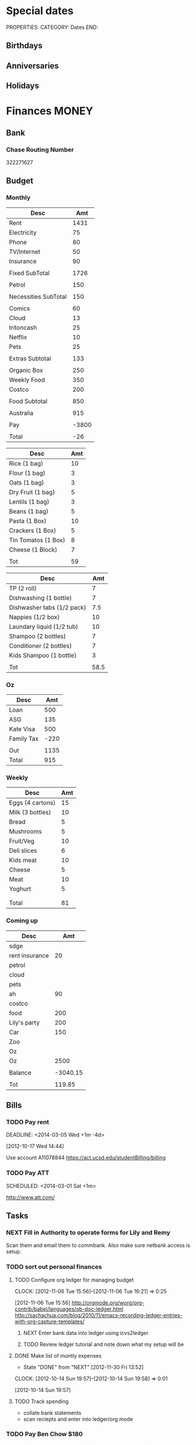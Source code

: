 #+LAST_MOBILE_CHANGE: 2013-01-01 13:58:35

#+FILETAGS: PERSONAL

* Special dates
  :PROPERTIES:
  :ID:       6b48ccd9-b5c8-42ab-be31-d1482f3ed95e
  :END:
PROPERTIES:
CATEGORY: Dates
END:

** Birthdays
** Anniversaries
** Holidays
   
* Finances							      :MONEY:
  :PROPERTIES:
  :ID:       662a40c5-41ef-417a-981c-a2112dbb3a0e
  :CATEGORY: Finances
  :END:

** Bank
*** Chase Routing Number
322271627
** Budget

*** Monthly
#+TBLNAME: MTHBUDGET
| Desc                 |   Amt |
|----------------------+-------|
| Rent                 |  1431 |
| Electricity          |    75 |
| Phone                |    80 |
| TV/Internet          |    50 |
| Insurance            |    90 |
|                      |       |
| Fixed SubTotal       |  1726 |
|                      |       |
| Petrol               |   150 |
|                      |       |
| Necessities SubTotal |   150 |
|                      |       |
| Comics               |    60 |
| Cloud                |    13 |
| tritoncash           |    25 |
| Netflix              |    10 |
| Pets                 |    25 |
|                      |       |
| Extras Subtotal      |   133 |
|                      |       |
| Organic Box          |   250 |
| Weekly Food          |   350 |
| Costco               |   200 |
|                      |       |
| Food Subtotal        |   850 |
|                      |       |
| Australia            |   915 |
|                      |       |
| Pay                  | -3800 |
|                      |       |
| Total                |   -26 |
   #+TBLFM: @8$2=vsum(@2$2..@7$2)::@12$2=vsum(@10$2..@11$2)::@20$2=vsum(@14..@19)::@26$2=vsum(@22..@25)::@28$2=remote(Australia,@8$2)::@32$2=@8$2 + @12$2 + @20$2+@26$2+@28$2+@30$2


#+TBLNAME: MonthlyFood 
| Desc                | Amt |
|---------------------+-----|
| Rice (1 bag)        |  10 |
| Flour (1 bag)       |   3 |
| Oats (1 bag)        |   3 |
| Dry Fruit (1 bag)   |   5 |
| Lentils (1 bag)     |   3 |
| Beans (1 bag)       |   5 |
| Pasta (1 Box)       |  10 |
| Crackers (1 Box)    |   5 |
| Tin Tomatos (1 Box) |   8 |
| Cheese (1 Block)    |   7 |
|                     |     |
| Tot                 |  59 |
   #+TBLFM: @13$2=vsum(@2$2..@12$2)

#+TBLNAME: Supplies
| Desc                       |  Amt |
|----------------------------+------|
| TP (2 roll)                |    7 |
| Dishwashing (1 bottle)     |    7 |
| Dishwasher tabs (1/2 pack) |  7.5 |
| Nappies (1/2 box)          |   10 |
| Laundary liquid (1/2 tub)  |   10 |
| Shampoo (2 bottles)        |    7 |
| Conditioner (2 bottles)    |    7 |
| Kids Shampoo (1 bottle)    |    3 |
|                            |      |
| Tot                        | 58.5 |
   #+TBLFM: @11$2=vsum(@2$2..@10$2)

*** Oz
#+TBLNAME: Australia
| Desc       |  Amt |
|------------+------|
| Loan       |  500 |
| ASG        |  135 |
| Kate Visa  |  500 |
| Family Tax | -220 |
|            |      |
| Out        | 1135 |
| Total      |  915 |
   #+TBLFM: @7$2=vsum(@2$2..@4$2)::@8$2=vsum(@2$2..@6$2)

*** Weekly
#+TBLNAME: WeeklyFood
| Desc             | Amt |
|------------------+-----|
| Eggs (4 cartons) |  15 |
| Milk (3 bottles) |  10 |
| Bread            |   5 |
| Mushrooms        |   5 |
| Fruit/Veg        |  10 |
| Deli slices      |   6 |
| Kids meat        |  10 |
| Cheese           |   5 |
| Meat             |  10 |
| Yoghurt          |   5 |
|                  |     |
|                  |     |
| Total            |  81 |
   #+TBLFM: @14$2=vsum(@2$2..@13$2)

*** Coming up
#+TBLNAME: Coming up
| Desc           |      Amt |
|----------------+----------|
| sdge           |          |
| rent insurance |       20 |
| petrol         |          |
| cloud          |          |
| pets           |          |
| ah             |       90 |
| costco         |          |
| food           |      200 |
| Lily's party   |      200 |
| Car            |      150 |
| Zoo            |          |
| Oz             |          |
| Oz             |     2500 |
|                |          |
| Balance        | -3040.15 |
|                |          |
| Tot            |   119.85 |
   #+TBLFM: @18$2=vsum(@2$2..@17$2)
   
** Bills 
*** TODO Pay rent
    DEADLINE: <2014-03-05 Wed +1m -4d> 
   :LOGBOOK:
   - State "DONE"       from "TODO"       [2014-02-01 Sat 12:11]
    - State "DONE"       from "TODO"       [2014-01-01 Wed 13:38]
    - State "DONE"       from "TODO"       [2013-12-02 Mon 12:27]
    - State "DONE"       from "TODO"       [2013-11-01 Fri 12:35]
    - State "DONE"       from "TODO"       [2013-10-01 Tue 20:16]
    - State "DONE"       from "TODO"       [2013-09-01 Sun 10:46]
    CLOCK: [2013-02-01 Fri 14:42]--[2013-02-01 Fri 14:57] =>  0:15
    - State "DONE"       from "TODO"       [2013-08-01 Thu 11:12]
    - State "DONE"       from "TODO"       [2013-07-02 Tue 09:35]
    - State "DONE"       from "TODO"       [2013-06-05 Wed 16:30]
    - State "DONE"       from "TODO"       [2013-05-02 Thu 11:54]
    - State "DONE"       from "TODO"       [2013-04-02 Tue 21:33]
    - State "DONE"       from "TODO"       [2013-03-02 Sat 21:11]
    - State "DONE"       from "NEXT"       [2013-02-01 Fri 14:57]
    - State "DONE"       from "TODO"       [2013-01-01 Tue 16:58]
    - State "DONE"       from "TODO"       [2012-12-01 Sat 09:29]
    - State "DONE"       from "TODO"       [2012-11-02 Fri 16:08]
   :END:
 
   :PROPERTIES:
   :ID:       ea07bf7b-9f89-49bf-90db-3e167baff163
   :LAST_REPEAT: [2014-02-01 Sat 12:11]
   :END:
   [2012-10-17 Wed 14:44]

Use account A11078844
[[https://act.ucsd.edu/studentBilling/billing]]

*** TODO Pay ATT
    SCHEDULED: <2014-03-01 Sat +1m> 
    :LOGBOOK:
    - State "DONE"       from "TODO"       [2014-02-01 Sat 12:11]
    - State "DONE"       from "TODO"       [2014-01-01 Wed 13:51]
    - State "DONE"       from "TODO"       [2013-12-02 Mon 12:27]
    - State "DONE"       from "TODO"       [2013-11-01 Fri 12:39]
    - State "DONE"       from "TODO"       [2013-10-01 Tue 20:20]
    - State "DONE"       from "TODO"       [2013-09-01 Sun 10:46]
    - State "DONE"       from "TODO"       [2013-08-01 Thu 11:18]
    - State "DONE"       from "TODO"       [2013-07-01 Mon 09:39]
    - State "DONE"       from "TODO"       [2013-06-02 Sun 11:23]
    - State "DONE"       from "TODO"       [2013-05-02 Thu 11:54]
    - State "DONE"       from "TODO"       [2013-04-02 Tue 21:33]
    :END:
    :PROPERTIES:
    :LAST_REPEAT: [2014-02-01 Sat 12:11]
    :ID:       137987c4-8151-42f0-bfad-b1e06d2cd512
    :END:
[[http://www.att.com/]]

** Tasks
*** NEXT Fill in Authority to operate forms for Lily and Remy
   :PROPERTIES:
   :ID:       6d8291ec-3d5b-42ac-ba61-ed8a4abfe53d
   :END:
Scan them and email them to commbank. Also make sure netbank access is setup.
*** TODO sort out personal finances
    :PROPERTIES:
    :ID:       93a33ee0-24df-416f-a1a0-2058bac243a7
    :END:
**** TODO Configure org ledger for managing budget
  CLOCK: [2012-11-06 Tue 15:56]--[2012-11-06 Tue 16:21] =>  0:25
    :PROPERTIES:
    :ID:       95b3661c-7107-49a1-9d86-568971a821aa
    :END:
[2012-11-06 Tue 15:56]
[[http://orgmode.org/worg/org-contrib/babel/languages/ob-doc-ledger.html]]
[[http://sachachua.com/blog/2010/11/emacs-recording-ledger-entries-with-org-capture-templates/]]

***** NEXT Enter bank data into ledger using icvs2ledger
      :PROPERTIES:
      :ID:       057af9b1-ad64-44d5-a771-a9bc6d1100fe
      :END:
***** TODO Review ledger tutorial and note down what my setup will be
      :PROPERTIES:
      :ID:       7c9fe3e1-0354-4767-8ded-8eae8aabbe3e
      :END:
**** DONE Make list of montly expenses
     - State "DONE"       from "NEXT"       [2012-11-30 Fri 13:52]

   CLOCK: [2012-10-14 Sun 19:57]--[2012-10-14 Sun 19:58] =>  0:01
    :PROPERTIES:
    :ID:       460e587d-ea56-4b13-94a1-f487579e42fe
    :END:
   [2012-10-14 Sun 19:57]
**** TODO Track spending
    :PROPERTIES:
    :ID:       ec3df972-e266-4e74-ab9f-392e4920b528
    :END: 
- collate bank statements
- scan reciepts and enter into ledger/org mode

*** TODO Pay Ben Chow $180
  CLOCK: [2012-10-17 Wed 08:22]--[2012-10-17 Wed 08:22] =>  0:00
   :PROPERTIES:
   :ID:       a636e0f6-ab58-46c1-b32a-0a0d54b62eba
   :END:
[2012-10-17 Wed 08:22]
*** TODO Pay Lily $2000
  CLOCK: [2012-10-19 Fri 14:34]--[2012-10-19 Fri 14:34] =>  0:00
    :PROPERTIES:
    :ID:       1719f77c-a298-4c62-8fda-9b902526678b
    :END:
[2012-10-19 Fri 14:34]

*** TODO Pay Remy $3000
    :PROPERTIES:
    :ID:       ee9f1a73-bf3f-45a3-9657-c9bc348ea58b
    :END:

*** TODO Set up ledger
  CLOCK: [2012-11-16 Fri 22:20]--[2012-11-16 Fri 22:21] =>  0:01
  :PROPERTIES:
  :ID:       247a6496-d4b6-40e8-9bf4-6ba2a10df667
  :END:
[2012-11-16 Fri 22:20]
[[http://lwn.net/Articles/501681/]]

*** DONE Transcribe from Bei Da notebook: budget
   - State "DONE"       from "TODO"       [2012-12-09 Sun 20:28]
  :LOGBOOK:
  CLOCK: [2012-11-20 Tue 11:03]--[2012-11-20 Tue 11:04] =>  0:01
  :END:
  :PROPERTIES:
  :ID:       4e1b533f-f42a-427f-b47e-1cf5f2327363
  :END:
[2012-11-20 Tue 11:03]
*** DONE Call AT&T
    - State "DONE"       from "TODO"       [2013-07-01 Mon 09:43]
  :LOGBOOK:
  :END:
  :PROPERTIES:
  :ID:       544ba3eb-2e92-4184-85dd-fb3b86b58fab
  :END:
[2012-11-24 Sat 20:43]
Change bill cycle
Pay current bill late
*** DONE email ASG
    - State "DONE"       from "TODO"       [2013-07-01 Mon 09:43]
  :LOGBOOK:
  :END:
  :PROPERTIES:
  :ID:       d5c41196-3914-4a41-bf5e-da535e0ffac9
  :END:
[2012-11-24 Sat 20:44]
Can we suspend payment for 6 months
*** TODO Contact commbank
  :LOGBOOK:
  :END:
  :PROPERTIES:
  :ID:       0ac3fd29-71e3-4ecf-a889-36cd1978e758
  :END:
[2012-11-24 Sat 20:44]
Can we get a better deal on visa?
Can we suspend loan repayments for a few months?
*** DONE Pay ATT phone bil
   - State "DONE"       from "TODO"       [2012-12-01 Sat 09:27]
  :LOGBOOK:
  CLOCK: [2012-11-30 Fri 14:51]--[2012-11-30 Fri 14:52] =>  0:01
  :END:
   :PROPERTIES:
   :ID:       b5ae626f-e0ad-4ce7-847c-caf6380eb98c
   :END:
[2012-11-30 Fri 14:51]
<2012-12-01 Sat>
*** DONE Buy car
    - State "DONE"       from "TODO"       [2013-07-01 Mon 09:43]
  :LOGBOOK:
  :END:
   :PROPERTIES:
   :ID:       9f233d16-f4c3-412a-919b-8b988e96d557
   :END:
[2012-12-18 Tue 11:33]

*** DONE Check insurance
  DEADLINE: <2012-12-29 Sat> SCHEDULED: <2012-12-23 Sun>
  - State "DONE"       from "NEXT"       [2012-12-29 Sat 15:57]
  :LOGBOOK:
  CLOCK: [2012-12-29 Sat 15:44]--[2012-12-29 Sat 15:57] =>  0:13
  :END:
   :PROPERTIES:
   :ID:       2ed5dd0f-df37-4df0-b05a-b197adf90626
   :END:
[2012-12-20 Thu 15:17]

*** DONE Sort out new budget (including car insurance)
    - State "DONE"       from "TODO"       [2013-07-01 Mon 09:44]
  :LOGBOOK:
  :END:
   :PROPERTIES:
   :ID:       e1b5a21f-8352-4349-aa25-2b0a026c34c0
   :END:
[2012-12-29 Sat 16:37]

*** DONE Check out tax
    - State "DONE"       from "TODO"       [2013-07-01 Mon 09:43]
  :LOGBOOK:
  :END:
   :PROPERTIES:
   :ID:       e4c0c5c6-022b-4d99-88bb-cb7c248e2b60
   :END:
[2013-01-17 Thu 16:51]

*** DONE Cancel rent insurance
    - State "DONE"       from "TODO"       [2013-07-01 Mon 09:43]
  :LOGBOOK:
  :END:
   :PROPERTIES:
   :ID:       d77fc581-271c-47f9-b90d-de1304373228
   :END:
[2013-01-28 Mon 19:48]
*** DONE Cancel shotime and HBO
    - State "DONE"       from "TODO"       [2013-07-01 Mon 09:43]
  :LOGBOOK:
  :END:
   :PROPERTIES:
   :ID:       9a7125cf-1375-462d-b464-0e441e875dd9
   :END:
[2013-01-28 Mon 19:48]

*** DONE Update budget
    DEADLINE: <2013-08-31 Sat>
    :LOGBOOK:
    - State "DONE"       from "NEXT"       [2013-09-01 Sun 10:28]
    CLOCK: [2013-08-31 Sat 13:01]--[2013-08-31 Sat 13:03] =>  0:02
    CLOCK: [2013-08-04 Sun 09:48]--[2013-08-04 Sun 09:49] =>  0:01
    :END:
    :PROPERTIES:
    :ID:       96cb3107-6a4e-4647-bbd8-8c1827233874
    :END:
[2013-08-04 Sun 09:48]
- AT&T: $50 bundle?
- Get rid of Tritoncash
- Look for other savings.

** Tax
*** US
**** DONE Do Tax
  DEADLINE: <2013-04-15 Mon> SCHEDULED: <2013-03-10 Sun>
  - State "DONE"       from "NEXT"       [2013-04-17 Wed 11:58]
  :LOGBOOK:
  CLOCK: [2013-04-12 Fri 08:57]--[2013-04-12 Fri 09:03] =>  0:06
  CLOCK: [2013-03-10 Sun 11:15]--[2013-03-10 Sun 12:36] =>  1:21
  :END:
    :PROPERTIES:
    :ID:       e906254e-4829-45d7-95cf-4bbea4b65182
    :END:
[2013-02-08 Fri 08:25]

**** Federal Tax Workshop
     <2013-03-11 Mon>
     :PROPERTIES:
     :ID:       d7374630-336c-432f-9472-c133a65ae74b
     :END:

**** State Tax Workshop
     <2013-03-15 Fri>
     :PROPERTIES:
     :ID:       0dc175ba-9e16-4968-ad39-f37ee42a4f20
     :END:

*** Oz
**** DONE Update Oz electoral role
     - State "DONE"       from "TODO"       [2013-05-17 Fri 09:18]
  :LOGBOOK:
  CLOCK: [2013-04-23 Tue 10:59]--[2013-04-23 Tue 11:00] =>  0:01
  :END:
  :PROPERTIES:
  :ID:       077b5e97-463b-462d-8962-e991c23c284f
  :END:
[2013-04-23 Tue 10:59]

** Monthly Spending Log
*** August 2013

| Date       | Type                   | Desc                                                        |       Amt |   | Balance  |
|------------+------------------------+-------------------------------------------------------------+-----------+---+----------|
| Pending    | Misc. Debit            | POS DEBIT GOOGLE *TTXAPPS GOOGLE.COM/C CA                   |      4.99 |   |          |
| Pending    | Misc. Debit            | POS DEBIT AT&T*BILL PAYMENT DALLAS TX                       |    169.99 |   |          |
| Pending    | Misc. Debit            | POS DEBIT GEICO WASHINGTON DC                               |     69.12 |   |          |
| Pending    | Misc. Debit            | POS DEBIT ABUNDANTHARVESTORGANICS KINGSBURG CA              |     46.55 |   |          |
| 08/02/2013 | ACH Debit              | PAYPAL INST XFER 4JW227B5THSVU WEB ID: PAYPALSI66           |     60.85 |   | 956.51   |
| 08/02/2013 | ACH Debit              | KATHERINE BRYAN IAT PAYPAL 4JW227B5RL6FU WEB ID: 770510487C |    707.00 |   | 1,017.36 |
| 08/02/2013 | ACH Debit              | Regents of UC QuikPAY EP 333369706 WEB ID: 1364199567       |  1,431.50 |   | 1,724.36 |
| 08/02/2013 | Debit Card Transaction | TRADER JOE'S # 020 LA JOLLA CA 408113 08/02                 |     18.25 |   | 3,155.86 |
| 08/02/2013 | Debit Card Transaction | PETSMART INC 11 LA JOLLA CA 08/02                           |     38.49 |   | 3,174.11 |
| 08/02/2013 | Debit Card Transaction | SOUTHERN CALIFORNIA COM SAN DIEGO CA 08/01                  |     53.76 |   | 3,212.60 |
| 08/02/2013 | Debit Card Transaction | BELLY UP TAVERN TIX S 858-481-8140 CA 08/02                 |     40.75 |   | 3,266.36 |
| 08/02/2013 | Debit Card Transaction | GOOGLE *Big Fish Gam GOOGLE.COM/CH CA 08/02                 |      1.99 |   | 3,307.11 |
| 08/02/2013 | Debit Card Transaction | UCSD TRITONPLUS/DDOLL 800-758-7126 CA 08/02                 |     25.00 |   | 3,309.10 |
| 08/01/2013 | Fee                    | NON-CHASE ATM FEE-WITH                                      |      2.00 |   | 3,334.10 |
| 08/01/2013 | Debit Card Transaction | COSTCO GAS #0401 SAN DIEGO CA 046023 08/01                  |     35.31 |   | 3,336.10 |
| 08/01/2013 | ATM Transaction        | NON-CHASE ATM WITHDRAW 461529 08/014605 MOR                 |    241.25 |   | 3,371.41 |
| 08/01/2013 | Debit Card Transaction | COSTCO WHSE #0401 SAN DIEGO CA 235702 08/01                 |    220.43 |   | 3,612.66 |
| 08/01/2013 | ACH Credit             | U.C. SAN DIEGO UCSD PAYRL PPD ID: 1956006144                | -3,833.05 |   | 3,833.09 |
|            |                        |                                                             |           |   |          |
|            |                        |                                                             |           |   |          |
| Total      |                        |                                                             |   2998.28 |   |          |
|            |                        |                                                             |           |   |          |
    #+TBLFM: @22$4=vsum(@2$4..@21$4)

| Desc         | Amt |
|--------------+-----|
| Takeaway     | -60 |
| Les Claypool | -40 |
| Game         |  -2 |
| Dropsync     |  -5 |
| Petrol       |  -5 |
| Food         |  40 |
|              |     |
|              |     |
|              |     |
|              |     |
|              |     |
| Available    | 450 |
| Balance      | 378 |
|              |     |
    #+TBLFM: @14$2=vsum(@2$2..@13$2)

** Costco
*** ID
111821979200
*** NEXT Renew membership
    :PROPERTIES:
    :ID:       d0c19ad7-fcc1-4759-8733-088366a3abe2
    :END:
http://www.costco.com/membership-renewal.html

* Health 							     :HEALTH:
  :PROPERTIES:
  :ID:       d9d7d0ec-a6b9-4451-ae42-5519eba7be50
  :CATEGORY: Health
  :END:

** Pain Free
*** Pain away class
     <2012-10-25 Thu 15:00-17:00>

*** Pain free session
    :PROPERTIES:
    :ID:       2a417d99-5f39-4297-8c8a-4fb09fcb8288
    :END:
<2013-11-20 Wed 15:00-16:00>
<2013-11-27 Wed 15:00-16:00>
<2013-12-04 Wed 15:00-16:00>
<2013-12-11 Wed 15:00-16:00>
<2013-12-18 Wed 15:00-16:00>
<2014-02-12 Wed 11:00-11:30>
** KP
*** Data
- 0020488467
*** Tasks
**** DONE Call KP membership
   - State "DONE"       from "TODO"       [2012-10-24 Wed 13:30]
Need to find out what to do when sick or in an emergency
  CLOCK: [2012-10-18 Thu 10:46]--[2012-10-18 Thu 10:47] =>  0:01
   :PROPERTIES:
   :ID:       ea362f28-4534-49fd-8d18-d4b23b33abd9
   :END:
[2012-10-18 Thu 10:46]
**** DONE Update medical insurance				   :COMPUTER:
     - State "DONE"       from "WAITING"    [2012-10-24 Wed 13:31]
     - State "WAITING"    from "TODO"       [2012-10-16 Tue 10:42] \\
       Should recieve email confirming eligibility for family members
     :PROPERTIES:
     :ID:       49875893-75df-4de9-8469-5ebf23a7e891
     :END:

**** DONE Find doctor
   - State "DONE"       from "TODO"       [2012-10-24 Wed 13:30]
[[http://kp.org][KP]]
  CLOCK: [2012-10-14 Sun 20:33]--[2012-10-14 Sun 20:33] =>  0:00
   :PROPERTIES:
   :ID:       e64bba9b-57ea-49b7-87b6-7050a8f5e57e
   :END:
[2012-10-14 Sun 20:33]
**** DONE Checkout Health insurance changes
   - State "DONE"       from "NEXT"       [2012-11-10 Sat 13:33]
UC SAN DIEGO
CAMPUS NOTICE
University of California, San Diego


                OFFICE OF THE ASSISTANT VICE CHANCELLOR -
                            HUMAN RESOURCES

                            October 25, 2012


ALL ACADEMICS AND STAFF AT UC SAN DIEGO (excluding UCSD Health System)

SUBJECT:  Annual Open Enrollment Period

The annual Benefits Open Enrollment begins at 8:00 a.m. on Monday,
October 29, 2012 and ends at 5:00 p.m. on Tuesday, November 20, 2012.

Representatives from the various health insurance plans will be
available to meet with faculty, staff and retirees at the Price Center
Ballroom East on Tuesday, November 13, 2012 from 8:30 a.m. to 2:30 p.m.
to answer questions, provide additional information if needed and
discuss plan details.

This year, modest changes will be included in the 2013 health programs.
For example, co-pays for office visits and non-generic prescription
drugs will increase by $5 and a significant number of Women's Preventive
Services will now be provided at no cost.

Full details on health insurance choices for 2013 including information
on medical plans, premium costs, and tools to assist employees and
retirees with their medical plan choices are available at the Open
Enrollment website at:

http://atyourservice.ucop.edu/open_enrollment/

Open Enrollment is also the time to enroll in Flexible Spending Accounts
(FSA) which allow employees to set aside funds to pay for health and/or
dependent care while providing tax savings.  This year, due to IRS
changes, the annual limit for Health FSA will be reduced to $2,500.00
(formerly $5,000.00).  There is no change to DepCare FSA.   Employees
must enroll in FSAs during Open Enrollment to participate in 2013, even
if they are currently enrolled.  Additionally, the ARAG legal plan will
be open for enrollment.

Open Enrollment is the time for employees to enroll their children up to
age 26 in their plans.

For questions or assistance with Open Enrollment, please contact the
Human Resources Department Benefits Office at (858) 534-2816 or the
person in your department who handles benefits information.



                        Thomas R. Leet
                        Assistant Vice Chancellor
  CLOCK: [2012-10-25 Thu 11:32]--[2012-10-25 Thu 11:32] =>  0:00
[2012-10-25 Thu 11:32]

**** DONE Book doctor appointments
  SCHEDULED: <2013-09-16 Mon>
  :LOGBOOK:
  - State "DONE"       from "TODO"       [2013-09-25 Wed 13:06]
  :END:
    :PROPERTIES:
    :ID:       28367ca1-0f40-4cdd-bc57-dfa4bf650109
    :END:
[2013-09-07 Sat 09:44]
Me and Lily
*** Appointments
**** Check up
<2013-10-08 Tue 11:00-12:00>
6TH FLOOR, MODULE 4, CLAIREMONT MESA MED OFFICE
7060 CLAIREMONT MESA BLVD
SAN DIEGO CA 92111-1003
**** Follow up on shoulder x-rays
<2013-10-29 Tue 10:15-11:00>
**** Shoulder Clinic
     :PROPERTIES:
     :ID:       b81cc104-afad-4a28-89a1-0ceb54233c7c
     :END:
     <2013-11-05 Tue 13:30>
3851 Shaw Ridge Road
1st Floor
Jonathan Chan
**** Physical Therapy
:PROPERTIES:
    :ID:       45832d63-d105-44ad-9e73-cd0a0be7a5ea
    :END:
- 4510 ViewRidge Avenue San Diego 92123
- 866-413-1582
***** Appointments
<2012-12-27 Thu 14:00>
<2013-01-30 Wed 13:30>
<2013-12-06 Fri 13:00-14:00>
<2013-11-19 Tue 11:00>
***** Tasks
****** CANCELLED Book physio
  SCHEDULED: <2014-01-08 Wed>
  :LOGBOOK:
  - State "CANCELLED"  from "WAITING"    [2014-02-21 Fri 15:37] \\
    Can't be bothered with it any more!
  - State "WAITING"    from "TODO"       [2014-02-04 Tue 11:42] \\
    They will contact me to see if I need a new referral
  :END:
[2014-01-08 Wed 12:43]

**** Osteo appointment
   :PROPERTIES:
   :ID:       949bc61a-4818-4982-ba70-6e1291188620
   :END:
<2012-12-10 13:30>
Mary Tran, 2nd floor
** Routine/Schedule
*** CANCELLED Update training schedule
   - State "CANCELLED"  from "TODO"       [2012-10-24 Wed 13:30] \\
     Duplicate of existing task
  CLOCK: [2012-10-14 Sun 20:33]--[2012-10-14 Sun 20:34] =>  0:01
   :PROPERTIES:
   :ID:       1590c8fb-cc00-4831-bc09-7f8225fd9434
   :END:
[2012-10-14 Sun 20:33]
*** TODO Finish up exercise templates
  :LOGBOOK:
  CLOCK: [2012-12-14 Fri 11:07]--[2012-12-14 Fri 11:08] =>  0:01
  :END:
   :PROPERTIES:
   :ID:       fecbd31c-10bf-4e43-a449-9d0fe01286c2
   :END:
[2012-12-14 Fri 11:07]
Also add in the routine description so I have it with me via mobileorg.

*** TODO Set up capture templates for exercise
  :LOGBOOK:
  :END:
  :PROPERTIES:
  :ID:       797bf101-d35f-498b-b4bf-bbe60f31c1d1
  :END:
[2012-12-17 Mon 15:01]

*** TODO Schedule diet/exercise
    :PROPERTIES:
    :ID:       4a1fcee6-b6cf-43d2-9c5d-59858e15023a
    :END:

*** TODO Update exercise habits
  :LOGBOOK:
  CLOCK: [2013-03-04 Mon 08:36]--[2013-03-04 Mon 08:39] =>  0:03
  :END:
  :PROPERTIES:
  :ID:       2b46623b-23ae-448b-be01-9e99412a4fb9
  :END:
[2013-03-04 Mon 08:36]

Habit should just be exercise, possibly also morning mobility, evening decompression
Exercise is daily, the other two can be 1-2 days each.
*** TODO Add instructions to exercixe templates and check for typos
  :LOGBOOK:
  :END:
   :PROPERTIES:
   :ID:       6d4fde96-4332-45d7-a22c-5d6777c63752
   :END:
[2013-01-05 Sat 13:12]
** Practices
*** People/blogs
**** Equinox
[[http://q.equinox.com]]
**** Ido Portal
[[http://idoportal.blogspot.com/search?updated-min=2009-01-01T00:00:00%2B02:00&updated-max=2010-01-01T00:00:00%2B02:00&max-results=46]]
**** Eat Move Improve
[[http://www.eatmoveimprove.com]]

*** Tasks
**** DONE Track exercise in org mode
     - State "DONE"       from "TODO"       [2012-11-30 Fri 13:54]
     :PROPERTIES:
     :ID:       063227db-9a4b-42e4-a2bf-f928f1554857
     :END:
***** DONE Make org mode exercise journal
    - State "DONE"       from "NEXT"       [2012-11-30 Fri 13:54]
    :PROPERTIES:
    :ID:       f76335cc-7e7d-472b-ae9f-54c9b267cb58
    :END:
Probably some table/spreadsheet functionality here
***** TODO Enter exercise data into org-mode
      :PROPERTIES:
      :ID:       51db1512-0b77-4dc2-9365-77d993597e93
      :END:
***** TODO Update exercise schedule
  CLOCK: [2012-10-12 Fri 14:49]--[2012-10-12 Fri 14:49] =>  0:00
   :PROPERTIES:
   :ID:       3065cc64-f846-4baa-abea-f05ce84becee
   :END:
[2012-10-12 Fri 14:49]

*** RMAX
**** NEXT Listen to Scott Sonnon
  CLOCK: [2012-10-12 Fri 14:55]--[2012-10-12 Fri 14:55] =>  0:00
   :PROPERTIES:
   :ID:       d2291e69-0425-4e7d-b027-5f7ee77dae6d
   :END:
[2012-10-12 Fri 14:55]
[[http://physicalliving.com/exclusive-interview-with-johns-coach-scott-sonnon-the-creator-of-the-circular-strength-training-system/][part 1]]
[[http://physicalliving.com/exclusive-interview-with-johns-coach-scott-sonnon-the-creator-of-the-circular-strength-training-system-part-2/][part 2]]
**** Scott Sonnon Blog
[[http://www.rmaxinternational.com/flowcoach/?p=21]]

*** Bodyweight
**** DONE Research Pavel Tsatsouline
     - State "DONE"       from "TODO"       [2012-11-10 Sat 13:30]
     :PROPERTIES:
     :ID:       0ca14077-9c27-4fd1-b6e7-413959dcb51a
     :END: 
*** Wu Shu, Qi Gong etc.
**** Jing institute
http://www.sdtaichi.com/

**** Zhan Zhuang
http://en.wikipedia.org/wiki/Zhan_zhuang

**** Daoist TaiJi
**** WTBA
http://www.taijiworld.com/
*** Release
**** CANCELLED clarify pain free class				   :COMPUTER:
     - State "CANCELLED"  from "TODO"       [2012-10-25 Thu 11:37] \\
       I wondered if I could do several classes, but I'll just do it all in one.
     :PROPERTIES:
     :ID:       93730351-36ba-4865-a259-f95fbd3a24dd
     :END:
**** DONE buy foam rollers
  SCHEDULED: <2012-11-01 Thu>
  - State "DONE"       from "NEXT"       [2012-11-02 Fri 19:34]
  CLOCK: [2012-10-29 Mon 10:28]--[2012-10-29 Mon 10:28] =>  0:00
[2012-10-29 Mon 10:28]

**** DONE Book osteo
   - State "DONE"       from "TODO"       [2012-12-04 Tue 19:49]
  :LOGBOOK:
  :END:
   :PROPERTIES:
   :ID:       8a99ebb9-3388-4307-ad89-204e86850dfc
   :END:
[2012-12-02 Sun 12:53]

**** CANCELLED Make Physio appointment 
  SCHEDULED: <2013-03-19 Tue> DEADLINE: <2013-04-01 Tue>
  - State "CANCELLED"  from "TODO"       [2013-04-21 Sun 11:58] \\
    Doesn't look like I'm going to do it.
  :LOGBOOK:
  CLOCK: [2013-02-01 Fri 11:46]--[2013-02-01 Fri 11:47] =>  0:01
  :END:
   :PROPERTIES:
   :ID:       a7b11fe1-61a4-4f17-9401-071364bfe11e
   :END:
[2013-02-01 Fri 11:46]
**** DONE Book physical therapy
  SCHEDULED: <2012-12-13 Thu>
  - State "DONE"       from "TODO"       [2012-12-18 Tue 11:43]
  :LOGBOOK:
  :END:
   :PROPERTIES:
   :ID:       0e4452bc-2271-49d1-9591-4fb72117123c
   :END:
[2012-12-11 Tue 16:49]

866-413-1582

**** DONE Contact Pain Away
     SCHEDULED: <2013-09-09 Mon>
     :LOGBOOK:
     - State "DONE"       from "NEXT"       [2013-10-23 Wed 19:50]
     - State "NEXT"       from "WAITING"    [2013-10-22 Tue 08:19]
     - State "WAITING"    from "TODO"       [2013-10-20 Sun 10:45] \\
       Waiting for info from pain relief: do  I need to do pain away again and how should my supervisor authorize it?
     :END:
     :PROPERTIES:
     :ID:       bbb4156d-841f-4e61-8fa8-0e35542f6df3
     :END:
[2013-03-25 Mon 21:09]
[[file:~/reference/personal/health/pain/ucsd_PainRelief_Qualification_Indi.pdf]]
[[file:~/reference/personal/health/pain/ucsd_ergonomic_Diploma_32c00e97-a790-430c-a9a9-1dd3a81d4662.pdf]]
*** Alexander
http://www.alexandertechnique.com/
http://posturereleaseimagery.org/
*** MovNat
http://breakingmuscle.com/author/erwan-le-corre
*** Functional Movement Systems
http://graycookmovement.com
http://www.functionalmovement.com/
http://graycook.com/
- Self limiting movement
*** Primal Blueprint
http://www.marksdailyapple.com/primal-blueprint-workout-plan-basics/#axzz2XZlGrvFR
http://primalblueprint.com/

*** People
**** Chris Guillebeau
    :PROPERTIES:
    :ID:       b817a2d9-d618-44ac-9771-8bac94de626a
    :END:
[2013-01-03 Thu 12:59]
[[http://chrisguillebeau.com/]]
**** Al Kavadlo
[[http://www.alkavadlo.com/]]
*** Dare To Evolve
[[http://daretoevolve.tv/]]
** Food
*** DONE Research healthy dining website  
   - State "DONE"       from "TODO"       [2012-11-10 Sat 13:32]
Healthydiningfinder.com
[2012-10-22 Mon 14:45]

*** Food myths
  :PROPERTIES:
  :ID:       d8fdf5d8-3f41-4dbf-b31e-79f6dbb260ea
  :END:
http://blog.zocdoc.com/does-eating-tomatoes-reduce-your-risk-of-prostate-cancer-fact-vs-myth/

** Tasks
*** NEXT Make reminders
  :LOGBOOK:
  CLOCK: [2012-12-21 Fri 20:47]--[2012-12-21 Fri 20:51] =>  0:04
  :END:
  :PROPERTIES:
  :ID:       3e44cc8f-e8cb-4ead-b2ed-def3988b8dca
  :END:
[2012-12-21 Fri 20:47]

Healthy habits. I want to keep on track with living well and so need reminders to see everyday to remind me how good I feel when eating good food, relaxing and exercising.

*** TODO Backup fitness videos
  CLOCK: [2012-11-03 Sat 16:33]--[2012-11-03 Sat 16:35] =>  0:02
   :PROPERTIES:
   :ID:       017af5ef-d834-44b3-b288-dc36fd188e15
   :END:
[2012-11-03 Sat 16:33]
**** NEXT Catalogue vids to burn
     :PROPERTIES:
     :ID:       0deba686-f0b8-40c6-9315-4f865de639f0
     :END:
- List vids to burn along with status
  - Make ISO
  - Burn DVD
  - Compressed copy
  - Backup to Dropbox
**** NEXT Buy blank DVD's
     :PROPERTIES:
     :ID:       d241a54a-5d45-46a8-8506-6d48a111f813
     :END:
**** NEXT Create iso files
     :PROPERTIES:
     :ID:       1f92cc22-f2af-4a9d-9531-721ef0ded428
     :END:
**** TODO Burn fitness videos to DVD
     :PROPERTIES:
     :ID:       99baf26c-671f-4cc0-b9b5-6e9233d129e8
     :END:
     
*** DONE Make handstand practice habit
  DEADLINE: <2013-07-19 Fri> SCHEDULED: <2013-07-17 Wed>
  - State "DONE"       from "TODO"       [2013-07-19 Fri 19:57]
  :LOGBOOK:
  :END:
    :PROPERTIES:
    :ID:       be35806a-83b9-4188-b68a-2a935146e9c7
    :END:
[2013-07-16 Tue 10:18]
*** TODO Track health
  SCHEDULED: <2014-03-27 Thu>
    :PROPERTIES:
    :ID:       9271ac02-e855-44a8-9f5c-1222b34a7edc
    :END:
**** NEXT Record health stats
    :PROPERTIES:
    :ID:       140a9729-4a79-43fe-b8e1-167623f8d08e
    :END:
[2013-08-24 Sat 09:57]
- HR
- Diet
- Sleep
- Weight
- Weekly girth measurements: [[file:~/reference/personal/health/precision_nutrition/Initial-Body-Composition-Assessment-Men.pdf]]
 
**** TODO Set up daily scoring
    :PROPERTIES:
    :ID:       c281ca6c-e54c-4eff-93c3-ba6b46eb9dea
    :END:
[2013-08-24 Sat 09:57]
Subjective measures
- Mood
- Pain
- Energy/Tiredness
- Willingness to train
- Willingness to work
- Willingness to play!
- Exercise notes; did it feel good? too hard? wiped me out?
Objective measures
- Produce score/reports based on health stats recorded
- working toward goals
- procrastination/productivity
**** DONE Follow up on PN tracking
     :LOGBOOK:
     - State "DONE"       from "TODO"       [2013-10-15 Tue 18:35]
     :END:
     :PROPERTIES:
     :ID:       fa781125-ef74-4204-acf2-01afd40af11e
     :END:
[2013-09-13 Fri 10:07]
**** DONE Separate exercise log from health stats
  SCHEDULED: <2013-09-29 Sun>
  :LOGBOOK:
  - State "DONE"       from "NEXT"       [2013-09-29 Sun 19:55]
  CLOCK: [2013-09-29 Sun 19:37]--[2013-09-29 Sun 19:55] =>  0:18
  CLOCK: [2013-09-14 Sat 11:26]--[2013-09-14 Sat 11:28] =>  0:02
  :END:
     :PROPERTIES:
     :ID:       00774139-bf6f-4fb9-b790-21ab625ce894
     :END:
[2013-09-14 Sat 11:26]
I want to collect all this helth data (including sleep and scoring). I also want to use column views to manage it and produce graphs from the data. Can I put it all in the one file and filter just the relevant data per task?
** Events
*** Running							    :RUNNING:
**** San Diego Beer Run
     <2013-08-11 Sun 06:30-14:30>
     :PROPERTIES:
     :ID:       bb41eda3-ef00-4db6-8181-bd9ee396d529
     :END:
***** Sign up
http://sandyfeetevents.com/the-san-diego-beer-run/
**** Grape Day 5k
     SCHEDULED: <2014-09-07 Sun 07:30-15:00>
***** Sign up
http://sandyfeetevents.com/grape-day-5k/
** RMAX
*** 5 classics
http://rmaxi.com/five-classics/?page_id=7
*** Seminars
**** TEDx Talk
http://tedxbellingham.com/
<2013-11-11 Mon>
*** Sales
**** RMAX Xmas Sale 2013
<2013-12-16 Mon>
* Recreation 							 :RECREATION:
  :PROPERTIES:
  :ID:       d9d7d0ec-a6b9-4451-ae42-5519eba7be50
  :CATEGORY: Recreation
  :END:

** Doyle Movie Under The Stars
   :PROPERTIES:
   :ID:       a232bee2-8241-461c-8d49-0afdd0c0f627
   :END:
Madagascar 3
<2012-12-07 Fri  18:00-20:00>
Doyle Field

** DONE Make maracas for kids
  SCHEDULED: <2013-02-21 Thu>
  - State "DONE"       from "TODO"       [2013-02-22 Fri 08:00]
  :LOGBOOK:
  CLOCK: [2013-02-21 Thu 09:00]--[2013-02-21 Thu 09:01] =>  0:01
  :END:
   :PROPERTIES:
   :ID:       3303ad99-6a5b-45a9-bfac-f380265c930d
   :END:
[2013-02-21 Thu 09:00]
** Triton 5k
<2013-06-08 Sat 09:00>
** TODO Investigate surfing
  SCHEDULED: <2014-04-01 Tue>
   :PROPERTIES:
   :ID:       989fd81d-fc17-4825-afd3-0f2104d0b8a1
   :END:
[2013-09-11 Wed 14:43]
** Hiking
*** Del Dios Gorge Hike
<2013-10-26 Sat 09:30-14:00>
*** Los Penasquitos Canyon 
<2013-11-03 Sun 15:00-20:00>
Canyonside Recreation Center
12350 Black Mountain Rd., San Diego, CA
*** Tecate Peak y Tecate en Tecate
<2013-12-21 Sat 06:30-15:30>
Hooleys Irish Pub (2955 Jamacha Rd, El Cajon, CA 92019)
* House 							      :HOUSE:
  :PROPERTIES:
  :ID:       dee2dca4-a5da-45e5-a276-2e4f8f255a9c
  :CATEGORY: House
  :END:

** Tasks
*** TODO finish house unpacking
    :PROPERTIES:
    :ID:       dfe51711-2dd6-4f5b-8dbe-887df2af8485
    :END:
**** DONE Plan home organisation
     - State "DONE"       from "NEXT"       [2013-07-09 Tue 10:35]
places to file things
storage containers
everything has a home!
pantry shelves
  CLOCK: [2012-10-14 Sun 20:44]--[2012-10-14 Sun 20:45] =>  0:01
   :PROPERTIES:
   :ID:       dfe4200d-68c2-4715-aeca-a38028ff423c
   :END:
[2012-10-14 Sun 20:44]

**** DONE Organise kitchen
     - State "DONE"       from "NEXT"       [2013-07-09 Tue 10:35]
  CLOCK: [2012-10-28 Sun 15:06]--[2012-10-28 Sun 15:06] =>  0:00
    :PROPERTIES:
    :ID:       c12fa524-bc9a-4545-8d8a-ec4ee8bd40d0
    :END:
[2012-10-28 Sun 15:06]

**** DONE Organise bedroom
     - State "DONE"       from "NEXT"       [2013-07-09 Tue 10:35]
  CLOCK: [2012-10-28 Sun 15:06]--[2012-10-28 Sun 15:06] =>  0:00
    :PROPERTIES:
    :ID:       206a5bae-27b1-4a32-9d27-96ebb00f4af5
    :END:
[2012-10-28 Sun 15:06]
***** NEXT Catalogue bedroom things
      :PROPERTIES:
      :ID:       5c916845-c3c5-453a-8eb7-0c42d8df7f82
      :END:
***** TODO buy bedroom storage items
      :PROPERTIES:
      :ID:       b40472b0-e3ba-4b82-aa00-4a3609ff0552
      :END:
***** NEXT Pack away bedroom things
      :PROPERTIES:
      :ID:       2a83948c-9b08-4bf5-9c25-029a25c1392e
      :END:

**** NEXT organise kid's room
  CLOCK: [2012-10-28 Sun 15:06]--[2012-10-28 Sun 15:07] =>  0:01
    :PROPERTIES:
    :ID:       845957f6-b5c4-48c8-bafa-1dd919b9f6b1
    :END:
[2012-10-28 Sun 15:06]
***** NEXT Catalogue kids bedroom things
      :PROPERTIES:
      :ID:       ab7f4780-89fe-45f1-93b3-a609f7194043
      :END:
***** TODO buy kids bedroom storage items
      :PROPERTIES:
      :ID:       ce79670f-4ca6-4c00-b2af-cbca584ada00
      :END:
***** TODO Pack away kids bedroom things
      :PROPERTIES:
      :ID:       ea25f4d7-edba-48d6-9157-56aa52127708
      :END:

**** DONE organise laundary
     - State "DONE"       from "NEXT"       [2013-07-09 Tue 10:35]
  CLOCK: [2012-10-28 Sun 15:08]--[2012-10-28 Sun 15:08] =>  0:00
    :PROPERTIES:
    :ID:       4d8ed191-cc09-4c71-b3d2-2aa1edd208d2
    :END:
[2012-10-28 Sun 15:08]
***** NEXT Catalogue laundary things
      :PROPERTIES:
      :ID:       931d602f-fe63-4c5c-bfdc-31422a711142
      :END:
***** TODO buy laundary storage items
      :PROPERTIES:
      :ID:       452bb9e2-0d1a-4284-bc3e-191e4829e4fb
      :END:
***** TODO Pack away laundary things
      :PROPERTIES:
      :ID:       6eeb88a8-2a82-4f5e-9780-f1a03607d5bc
      :END:

**** NEXT pack away tea pots
  CLOCK: [2012-10-14 Sun 19:56]--[2012-10-14 Sun 19:56] =>  0:00
   :PROPERTIES:
   :ID:       1b524408-f508-4d2e-839a-0936559efaf4
   :END:
[2012-10-14 Sun 19:56]
*** DONE Unplug sink and bath
    - State "DONE"       from "TODO"       [2012-12-09 Sun 20:29]
    :PROPERTIES:
    :ID:       54b76607-8bc3-41ca-98b8-06306ff55bb2
    :END:
*** NEXT Create habits
   :PROPERTIES:
   :ID:       bd9fc482-fb1e-43f9-92e9-76e023b1e477
   :END:
Vaccum 1w/2w
dishes 1d/2d
tidy 3d/5d
laundary 1d/2d
clean kids bathroom 1w/2w
clean bathroom 1w/2w
fluff sheets 1d/2d
*** TODO Chores habits
  :LOGBOOK:
  CLOCK: [2013-07-16 Tue 20:17]--[2013-07-16 Tue 20:18] =>  0:01
  :END:
  :PROPERTIES:
  :ID:       c9e1c873-84d1-4bdc-a0d9-d6de25198257
  :END:
[2013-07-16 Tue 20:17]
- Tidy (including sweeping) (d)
- Vacuum (w)
- clean bathroom (w)
- wash towels/sheets (w)
- water plants (d)

*** DONE Sign up for AT&T $50 bundle
  SCHEDULED: <2013-09-26 Thu>
  :LOGBOOK:
  - State "DONE"       from "TODO"       [2013-09-27 Fri 18:36]
  :END:
  :PROPERTIES:
  :ID:       54f7ebfb-40cd-4635-b741-3e5afdcd7d4e
  :END:
[2013-09-01 Sun 10:28]
*** DONE Borrow vacuum cleaner
  SCHEDULED: <2013-09-13 Fri>
  :LOGBOOK:
  - State "DONE"       from "NEXT"       [2013-09-18 Wed 13:42]
  - State "NEXT"       from "WAITING"    [2013-09-14 Sat 19:44]
  - State "WAITING"    from "TODO"       [2013-09-13 Fri 10:05] \\
    Sent email to Del Sol people requesting vacuum cleaner.
  :END:
    :PROPERTIES:
    :ID:       026c982f-1f45-4f21-a0f3-2b8279471938
    :END:
[2013-09-07 Sat 09:44]
** Del Sol 							     :DELSOL:
*** Events
**** Del Sol Continental Breakfast
   :PROPERTIES:
   :ID:       0cf6bc91-70f0-4c3d-904f-ed47626be9e8
   :END:
<2013-04-10 Wed 07:00-08:00>
<2013-01-07 Mon 07:30-08:30>
<2012-11-06 Tue 07:30-08:30>
<2013-02-13 Wed 07:30-08:30>
<2013-08-14 Wed 07:00-08:00>
<2014-02-12 Wed 07:00-08:00>
**** Patio inspection
   :PROPERTIES:
   :ID:       7997fd97-b3d9-4217-a253-e12278fe22b9
   :END:
<2012-12-05 Wed>
**** Del Sol Cinco de Mayo Dinner
    :PROPERTIES:
    :ID:       5ba0c57e-93a5-49df-848b-ae7e256f3e5c
    :END:
<2013-05-03 Fri 17:00-18:15>
**** ARCH Movie night
<2014-02-28 Fri 17:00-20:00>
One Miramar quad
http://goo.gl/maps/052G5
*** Tasks
**** DONE Send in notice of moving
   - State "DONE"       from "TODO"       [2013-04-23 Tue 08:50]
  :LOGBOOK:
  CLOCK: [2013-04-15 Mon 20:34]--[2013-04-15 Mon 20:35] =>  0:01
  :END:
   :PROPERTIES:
   :ID:       1c263e2a-fd78-48ba-a16b-28bd0b8bf9b5
   :END:
[2013-04-15 Mon 20:34]
**** WAITING Get repairs done
     - State "WAITING"    from "TODO"       [2013-07-21 Sun 20:05] \\
       Contacted management to have it fixed
  :LOGBOOK:
  CLOCK: [2013-07-16 Tue 20:10]--[2013-07-16 Tue 20:12] =>  0:02
  :END:
  :PROPERTIES:
  :ID:       6d9d9e79-7333-47f1-b084-c4b13263f391
  :END:
[2013-07-16 Tue 20:10]

- Broken fly screen on balcony door. Another window too?
- Broken blind in Master bedroom.
**** WAITING Report power problems
     :LOGBOOK:
     - State "WAITING"    from "TODO"       [2013-08-04 Sun 15:08] \\
       Reported to del sol management and awaiting respone.
     :END:
     :PROPERTIES:
     :ID:       9eebb5ad-2b98-42cc-a543-edf2f35c8314
     :END:
[2013-08-04 Sun 09:58]

* Notes 							      :NOTES:
  :PROPERTIES:
  :ID:       4def01e0-c4b0-4797-a19c-049ea35d696a
  :END:
PROPERTIES:
CATEGORY: Notes
END:

* Tasks								      :TASKS:
  :PROPERTIES:
  :ID:       5baf5b76-d959-4982-8697-fa98ad67720a
  :END: 
PROPERTIES:
CATEGORY: Tasks
END:
** DONE Buy tablet/phone cables and Dropsync
  SCHEDULED: <2013-09-01 Sun>
  :LOGBOOK:
  - State "DONE"       from "TODO"       [2013-09-01 Sun 10:46]
  CLOCK: [2013-07-16 Tue 10:21]--[2013-07-16 Tue 10:22] =>  0:01
  :END:
   :PROPERTIES:
   :ID:       32797fb2-d708-4b63-ba03-2e7eca41b68e
   :END:
[2013-07-16 Tue 10:21]
** DONE Change clock
   - State "DONE"       from "TODO"       [2012-11-10 Sat 13:35]
<2012-11-04 Sun>
** TODO Add phone line						   :COMPUTER:
   :PROPERTIES:
   :ID:       fb0b31f6-e5c0-4575-a199-c1eeeeff8159
   :END:

** NEXT Update social security address
  CLOCK: [2012-10-14 Sun 20:33]--[2012-10-14 Sun 20:33] =>  0:00
   :PROPERTIES:
   :ID:       51d118b3-11d2-4851-9c69-9951301557db
   :END:
[2012-10-14 Sun 20:33]
** DONE Call del-sol office about having a hamster
   - State "DONE"       from "TODO"       [2012-11-10 Sat 13:35]
  CLOCK: [2012-10-14 Sun 20:44]--[2012-10-14 Sun 20:44] =>  0:00
   :PROPERTIES:
   :ID:       df0bc5e6-16ef-4c9a-b9d0-9917c5b6a980
   :END:
[2012-10-14 Sun 20:44]
** DONE Set up reminder to pay rent
   - State "DONE"       from "TODO"       [2012-10-24 Wed 13:20]
  CLOCK: [2012-10-16 Tue 09:57]--[2012-10-16 Tue 09:57] =>  0:00
   :PROPERTIES:
   :ID:       274f2f16-4fe0-4edc-9452-0ea7fcdc1edb
   :END:
[2012-10-16 Tue 09:57]
** NEXT Enrol in emergency warning systems	      :COMPUTER:TABLET:PHONE:
   :PROPERTIES:
   :ID:       a9e045f6-0b13-457d-856c-2d5485cb6f4e
   :END:

** DONE Call ATT to fix wireless
   - State "DONE"       from "NEXT"       [2012-12-07 Fri 10:44]
Did using google voice mess things up
  CLOCK: [2012-10-19 Fri 14:35]--[2012-10-19 Fri 14:36] =>  0:01
   :PROPERTIES:
   :ID:       feeabd14-b208-4cfb-9651-20ceb5f71ba7
   :END:
  [2012-10-19 Fri 14:35]
** CANCELLED Download podcasts reading (tutorials) etc. 
   - State "CANCELLED"  from "TODO"       [2012-11-10 Sat 13:36] \\
     Too vague to be a task

[2012-10-22 Mon 18:08]

** DONE Contact Squeeze play/Abundant Harvest about pre-paying each month
   - State "DONE"       from "TODO"       [2012-11-10 Sat 13:36]
  CLOCK: [2012-10-24 Wed 13:57]--[2012-10-24 Wed 13:58] =>  0:01
[2012-10-24 Wed 13:57]

** DONE Inform Kate and school of work phone number
   - State "DONE"       from "TODO"       [2012-11-10 Sat 13:39]
  CLOCK: [2012-10-21 Sun 18:30]--[2012-10-21 Sun 18:30] =>  0:00
[2012-10-21 Sun 18:30]
** DONE Turn on skype at work
   - State "DONE"       from "TODO"       [2012-11-10 Sat 13:39]
  CLOCK: [2012-10-21 Sun 18:30]--[2012-10-21 Sun 18:31] =>  0:01
[2012-10-21 Sun 18:30]

** DONE Call ATT to fix wireless
   - State "DONE"       from "NEXT"       [2012-11-10 Sat 13:39]
Did using google voice mess things up
  CLOCK: [2012-10-19 Fri 14:35]--[2012-10-19 Fri 14:36] =>  0:01
  :PROPERTIES:
  :ID:       880fc714-3787-4236-97ad-4a5a67ea81ff
  :END:
[2012-10-19 Fri 14:35]
** DONE Contact Del Sol maintenance
   - State "DONE"       from "TODO"       [2012-11-10 Sat 13:39]
Bath and toilet clogged. Need light globes.
  CLOCK: [2012-10-28 Sun 13:14]--[2012-10-28 Sun 13:14] =>  0:00
[2012-10-28 Sun 13:13]
** DONE Add coffee to abundant harvest order
   - State "DONE"       from "TODO"       [2012-10-28 Sun 16:20]
  CLOCK: [2012-10-28 Sun 15:07]--[2012-10-28 Sun 15:07] =>  0:00
[2012-10-28 Sun 15:07]

** DONE Set up reminder for organic harvest
   - State "DONE"       from "TODO"       [2013-07-09 Tue 10:41]
  CLOCK: [2012-10-28 Sun 15:07]--[2012-10-28 Sun 15:07] =>  0:00
   :PROPERTIES:
   :ID:       e07a73fd-2f5f-4fe0-bc90-f7b820a51006
   :END:
[2012-10-28 Sun 15:07]

** CANCELLED Organise Kate's Birthday
  DEADLINE: <2012-11-26 Mon -2w>
  - State "CANCELLED"  from "TODO"       [2012-11-12 Mon 11:37] \\
    Duplicate of entry in kate.org

  CLOCK: [2012-11-07 Wed 12:57]--[2012-11-07 Wed 12:58] =>  0:01
   :PROPERTIES:
   :ID:       584b742a-851c-4e17-a6f5-07faefcb928b
   :END:
[2012-11-07 Wed 12:57]

** NEXT Transcribe from Bei Da notebook: todo
  :LOGBOOK:
  CLOCK: [2012-11-20 Tue 11:04]--[2012-11-20 Tue 11:05] =>  0:01
  :END:
  :PROPERTIES:
  :ID:       ec012ead-6a95-4d99-8203-48acf7eb997f
  :END:
[2012-11-20 Tue 11:04]
** CANCELLED Transcribe from Bei Da notebook: food stocks
  - State "CANCELLED"  from "TODO"       [2012-11-27 Tue 10:29] \\
    Changed my mind on tracking food at this time
  :LOGBOOK:
  :END:
  :PROPERTIES:
  :ID:       6204c31f-3957-4590-9924-b8bc122bd34e
  :END:
[2012-11-20 Tue 11:04]
** CANCELLED Transcribe from Bei Da notebook: food plan
  - State "CANCELLED"  from "TODO"       [2012-11-27 Tue 10:29] \\
    That week is past already!
  :LOGBOOK:
  :END:
  :PROPERTIES:
  :ID:       b1c9afcd-5f9b-45dc-895e-2542fd31bd71
  :END:
[2012-11-20 Tue 11:04]
** DONE Get licence
   - State "DONE"       from "TODO"       [2013-07-09 Tue 10:42]
  :LOGBOOK:
  :END:
   :PROPERTIES:
   :ID:       c6dd2be3-4bd1-4bb3-9f11-f2a092fb945b
   :END:
[2012-12-02 Sun 12:53]

** DONE buy clippers
   - State "DONE"       from "TODO"       [2013-07-09 Tue 10:42]
  :LOGBOOK:
  :END:
  :PROPERTIES:
  :ID:       7c3d4ee1-7b7a-41f1-a0c4-07baea65ed00
  :END:
[2012-12-08 Sat 11:26]
** DONE Get license things ready
  SCHEDULED: <2012-12-11 Tue>
  - State "DONE"       from "TODO"       [2012-12-13 Thu 07:40]
  :LOGBOOK:
  :END:
   :PROPERTIES:
   :ID:       db967d83-f663-4c6f-a23a-878ad8a0eb21
   :END:
[2012-12-11 Tue 19:33]

** NEXT Find a Bike 
  :LOGBOOK:
  CLOCK: [2013-01-03 Thu 18:51]--[2013-01-03 Thu 18:52] =>  0:01
  :END:
   :PROPERTIES:
   :ID:       8edf3d8f-489c-43d2-a695-061e62eee917
   :END:
[2013-01-03 Thu 18:51]
** DONE Sort out license!
  SCHEDULED: <2013-02-13 Wed> DEADLINE: <2013-02-13 Wed>
  - State "DONE"       from "TODO"       [2013-02-14 Thu 11:53]
  :LOGBOOK:
  :END:
   :PROPERTIES:
   :ID:       1c4c0ea2-2b2b-42ec-8af5-3f9425957366
   :END:
[2013-02-13 Wed 13:49]

* Garden							     :GARDEN:
  :PROPERTIES:
  :ID:       5e99dc1f-f8d7-4d88-b716-95c65eddee1a
  :END:
** TODO Make vegetable garden
   :PROPERTIES:
   :ID:       b968337e-485a-47ef-9c09-1dd0282f1173
   :END:
*** NEXT Investigate work farm/compost
    :PROPERTIES:
    :ID:       cc8fb5b2-d36f-4e56-b5ae-a1d57f01525b
    :END:
*** NEXT Get more pots!
    :PROPERTIES:
    :ID:       d64c83fa-6827-41c5-af05-56b09b863afd
    :END:
*** NEXT Get tomato plant hanging stand (walmart?)
    :PROPERTIES:
    :ID:       48eba15b-c424-4f9b-a0a2-83c3e2dacab5
    :END:
*** DONE Plan out balcony garden
    - State "DONE"       from "NEXT"       [2013-07-09 Tue 10:38]
    :PROPERTIES:
    :ID:       743cadae-db2b-432e-88df-30fc5c2e73a4
    :END:
* Outings
  :PROPERTIES:
  :ID:       a3db8660-da81-4683-b311-de1d178f4554
  :END:
** Regular
*** Supplies
**** Sandwiches
- Bread
- Salad: lettuce, tomatos
- Pickles
- Avocados
- Cheese
- Spinach
- Olives
- Capers
- Saurkraut
- Mayo
**** Snacks
- Nuts
- carrots

*** Zoo
*** Balboa Park
*** Botanic Gardens
*** Nth Torrey Pines
*** Bird avery
*** Beaches
**** Lo Jolla rock pools
*** Outback Adventures
**** TODO Check out camping
     SCHEDULED: <2014-03-01 Sat>
     :PROPERTIES:
     :ID:       153f145d-ec78-4dde-aae4-58d651d5e8ac
     :END:
*** Birch
** Concerts							   :CONCERTS:
*** Les Claypool					       :LES_CLAYPOOL:
    :PROPERTIES:
    :ID:       37745046-ff13-4152-ad0c-472ddeda91b9
    :END:
<2013-08-16 Fri 20:30-24:00>
http://www.bellyup.com/event/les-claypools-duo-de-twang/
**** DONE Buy tickets
     SCHEDULED: <2013-08-01 Thu>
     - State "DONE"       from "TODO"       [2013-08-01 Thu 11:52]
     :PROPERTIES:
     :ID:       dcfdbdf9-27b4-407e-a3cb-3e7a8b8d375d
     :END:

** Misc
*** DONE Plan pumpkin trip
    - State "DONE"       from "TODO"       [2012-10-28 Sun 13:18]
    :PROPERTIES:
    :ID:       f19b531b-6df7-42e9-881c-02729a90d177
    :END:
*** DONE brick or treat, Legoland
    - State "DONE"       from "TODO"       [2012-10-28 Sun 13:18]
    :PROPERTIES:
    :ID:       2a8af874-8429-4b4d-b7b6-fecdce1f9c5e
    :END:
*** Dia de los meurtos
<2012-11-01 Thu> -- <2012-11-02 Fri>

*** Star party
<2012-11-10 Sat 19:00-21:00>
[[gmap:Marcy park san diego][Marcy  park]]
contact: [[mailto:rosecanyon@san.rr.com][rosecanyon@san.rr.com]], 858-597-0220
*** Brett Koschwar dinner
<2012-11-08 Thu 17:30>
*** Grinch
   :PROPERTIES:
   :ID:       dca3f50d-eabb-4b22-b2d1-1276e2330669
   :END:
<2012-12-22 Sat 11:00>
*** Whale watching
   :PROPERTIES:
   :ID:       00d47ef5-493d-49e6-a9ad-d21d6642d286
   :END:
<2013-01-26 Sat 09:00-13:00>
**** DONE Book whale watching
     DEADLINE: <2013-01-23 Wed> SCHEDULED: <2013-01-02 Wed>
     - State "DONE"       from "TODO"       [2013-01-14 Mon 17:47]
     :PROPERTIES:
     :ID:       cda5f366-d518-4fe1-944e-8453d00f8eaf
     :END:

*** Swap meet
<2013-04-14 Sun 09:00-13:00>
[[gmap:5951 Village Center Loop Road]]

*** Free science museuem
    <2013-04-02 Tue>
*** Easter Eggs (Del Sol)
<2013-03-27 Wed 16:30-18:00>
*** Legoland
**** X-wing pre showing
<2013-06-10 Mon>
**** Star wars weekend
    :PROPERTIES:
    :ID:       4174883d-9660-4294-ab2a-e17da0054afe
    :END:
<2013-06-15 Sat>--<2013-06-16 Sun>
*** Swap Meet
**** Swap Meet Fall 2013
    :PROPERTIES:
    :ID:       37adeb9c-5b3a-4c89-aa14-0e0f67221355
    :END:
<2013-09-29 Sun 09:00-13:00>
Canyon Crest Academy
Carmel Valley
5951 Village Center
Loop Road
*** Birthdays
**** Alex's 6th Birthday
<2013-10-06 Sun 12:00-14:00>
*** Birch Aquarium
**** Haunted Ship 2013
    :PROPERTIES:
    :ID:       65fb20d0-974e-4e14-864a-c898939f0086
    :END:
<2013-10-25 Fri 18:00-21:00>
<2013-10-26 Sat 18:00-21:00>
*** DONE Outings to check out
  SCHEDULED: <2013-12-03 Tue>
  :LOGBOOK:
  - State "DONE"       from "TODO"       [2013-12-08 Sun 10:55]
  CLOCK: [2013-11-03 Sun 19:02]--[2013-11-03 Sun 19:03] =>  0:01
  :END:
  :PROPERTIES:
  :ID:       a05455a0-7e03-4de1-a466-2909ccddc649
  :END:
[2013-11-03 Sun 19:02]
- Julian (near Anza Burrago)
- X-mas botanic gardens
- San Diego homeschool on meetup
** Meetup
*** South West Outdoor Travelers 
**** Edible & Medicinal Plant Hike
<2014-04-05 Sat 08:30-17:00>
*** Persimmon picking
Vista/Bonsall Area
<2013-11-10 Sun 12:00-15:00>
*** CANCELLED RSVP to Sat Meetup
  DEADLINE: <2014-02-15 Sat>
  :LOGBOOK:
  - State "CANCELLED"  from "TODO"       [2014-02-15 Sat 22:47] \\
    Remy was not well enough.
  :END:
[2014-02-13 Thu 09:22]
http://www.meetup.com/FamilyAdventuresinNature/events/161878532/

** Comicon
*** Comicon 2013
   :PROPERTIES:
   :ID:       cc27bd7e-ed50-4128-b595-05be23107a9b
   :END:
<2013-07-18 Thu>
<2013-07-21 Sun>
*** Comicon 2014
**** TODO Get Comicon tix!
[2014-02-04 Tue 11:44]
<2014-02-08 Sat 07:00-09:00>
- http://landing.cloudapp.net
- 938ANVY73WJT3UT

* Reading							    :READING:
  :PROPERTIES:
  :ID:       0c261d56-d97d-46a5-9e2e-78515bca1ddd
  :END:
** Tasks
*** TODO Sort out reading list
  :LOGBOOK:
  CLOCK: [2013-03-19 Tue 11:20]--[2013-03-19 Tue 11:22] =>  0:02
  :END:
   :PROPERTIES:
   :ID:       9ca939be-4f92-4075-babc-7b180b57edb9
   :END:
[2013-03-19 Tue 11:20]
This should be a place where I put links to articles, books, emails etc. They can be tagged of course. Should I also have a paper folder for things like journals, magazines etc.? The archive is of course something else that should go here. It might be nice to link this with newsreader capabilities too.
I should also organise books that I've read/want in some sort of org structure with links to say good reads and sorted using categories/tags etc. found on the web e.g. at goodreads.
*** TODO read blogs, newsletters etc.
   :PROPERTIES:
   :ID:       d9f54b25-d4ed-4a9a-ae3c-12d6749620de
   :END:
[[http://thesiswhisperer.com]]
*** CANCELLED Get Windsor McCay books
   - State "CANCELLED"  from "TODO"       [2012-11-10 Sat 13:40] \\
     I'm not that intersted after all.
  CLOCK: [2012-10-15 Mon 12:10]--[2012-10-15 Mon 12:11] =>  0:01
   :PROPERTIES:
   :ID:       6245fd73-b95b-4acd-baca-f743a0bf5744
   :END:
[2012-10-15 Mon 12:10]
*** DONE Read kp newsletter
   - State "DONE"       from "TODO"       [2012-11-10 Sat 13:42]
[[http://kaiserpermanente-mail.org/14e102af8layfousiaj5hioyaaaaaa2j4zxwaqctfoqyaaaaa/C?V=bF9pbmRleAEBcHJvZmlsZV9pZAExNzY1NTkyNTU2AUZSU1RfTk0BUEFVTAF6aXBfY29kZQEBX1dBVkVfSURfATEzNDg5OTA2MAFfUExJU1RfSURfATc3NzAyNTkBZ19pbmRleAEBZW1haWxfYWRkcgFwYWJyeWFuQGdtYWlsLmNvbQFfU0NIRF9UTV8BMjAxMjEwMTYxMTAwMDABcHJvZmlsZV9rZXkBNTUwMDAxNDg2MjgyMg%3D%3D&hfRgPQxxOsF3fqchSPOhjw][newsletter]]
  CLOCK: [2012-10-18 Thu 10:46]--[2012-10-18 Thu 10:46] =>  0:00
   :PROPERTIES:
   :ID:       d3530c03-a26b-4f36-b246-310533ca9e8c
   :END:
[2012-10-18 Thu 10:46]
** Library							    :LIBRARY:
*** Library id
  :PROPERTIES:
  :ID:       7ebbbcd4-6064-45d7-84ca-07dfbae30861
  :END: 
01336030976036

*** DONE Return UCSD Books
    DEADLINE: <2013-01-24 Thu>
    - State "DONE"       from "TODO"           [2013-01-28 Mon 07:21]
    :PROPERTIES:
    :ID:       f960a023-cfb7-4525-a413-a74e31168cec
    :END:

*** DONE Pick up San Diego Library reserves
    DEADLINE: <2013-01-22 Tue> SCHEDULED: <2013-01-10 Thu>
    - State "DONE"       from ""           [2013-01-12 Sat 16:24]
    :PROPERTIES:
    :ID:       ef443cc3-7c75-43b0-a3db-e48d09f917f1
    :END:

*** DONE Pick up library book: On food and cooking 
    DEADLINE: <2013-01-31 Thu> SCHEDULED: <2013-01-29 Tue>
    - State "DONE"       from "TODO"       [2013-01-31 Thu 18:26]
    :PROPERTIES:
    :ID:       be16e7c1-ed4d-4d41-84ba-3c298ddb683c
    :END:
*** DONE Return Dan Dennet
    DEADLINE: <2013-06-05 Wed>
    - State "DONE"       from ""           [2013-06-06 Thu 17:38]
    :PROPERTIES:
    :ID:       fe05f642-ad40-471f-ba77-e49e0b69bd78
    :END:

*** Alexander Technique
**** DONE Return books
     DEADLINE: <2013-06-27 Thu>
     - State "DONE"       from "TODO"       [2013-06-30 Sun 13:27]
     :PROPERTIES:
     :ID:       ab8707f0-a7b7-46c0-95f5-323c80747707
     :END:

*** DONE Summer Reading 2013
    DEADLINE: <2013-08-15 Thu>
    :LOGBOOK:
    - State "DONE"       from "TODO"       [2013-08-16 Fri 09:33]
    :END:
    :PROPERTIES:
    :ID:       0c17c328-5c7b-41a7-8d4a-9c32e354050d
    :END:
http://sandiegosr.evanced.info/homepage.asp?ProgramID=22
*** Return Books
**** DONE Books 22/7/13
     DEADLINE: <2013-07-22 Mon>
     - State "DONE"       from "TODO"       [2013-07-19 Fri 09:33]
     :PROPERTIES:
     :ID:       6754f66b-3de1-4702-baef-f30a806bcfe7
     :END:
**** DONE Return Books (5/8/13)
     DEADLINE: <2013-08-05 Mon>
     - State "DONE"       from "TODO"       [2013-08-01 Thu 11:31]
     :PROPERTIES:
     :ID:       7f9457f7-d054-4b0a-86a7-84fa31f2d47b
     :END:
**** DONE Return Books (31/7/13)
     DEADLINE: <2013-07-31 Wed>
     - State "DONE"       from "TODO"       [2013-07-19 Fri 09:37]
     :PROPERTIES:
     :ID:       c6ec77ac-055f-4b75-ad0b-6bcef8844c57
     :END:
**** DONE Return Books
     DEADLINE: <2013-08-20 Tue>
     :LOGBOOK:
     - State "DONE"       from "TODO"       [2013-08-17 Sat 18:58]
     :END:
     :PROPERTIES:
     :ID:       9de96b24-cf68-49d8-859f-20be2db52268
     :END:

**** DONE Return Books
     DEADLINE: <2013-09-23 Mon>
     :LOGBOOK:
     - State "DONE"       from "TODO"       [2013-09-23 Mon 13:40]
     :END:
     :PROPERTIES:
     :ID:       517c78a7-3a73-45a8-ace9-b2de4fbda4cc
     :END:

** Books							      :BOOKS:
*** Graphic Novels					     :GRAPHIC_NOVELS:
**** League of Extraordinary Gentlemen
***** Vol I
****** Characters
- Alan Quartermain
- The Invisible man
- Captain Nemo
- Jekyll and Hyde
- Mina Harker
- The steel giant(elephant)
- Sapathwa
- Jack Jarkanay (1871)
- Sir Francis Varney
- Dorian Gray
- Basil Hallward
- Ayesha (greek)
- Allamistakeo (mummy?)
- Simplicissimus
- Scotty Smiles (ed?)
- Joh Bull, Bryan and May (on matchbox)
- Calkin and Bowyers (engineers)
- Mycroft Holmes
- Umslopogaas
- Chevalier Dupin
- Anna Coupeau (Nana)
- Inspector Donovan
- Sherlock Holmes
- Robur
- Plantaganet Palliser
- Lavel (astromonomer royal)
- Septimus Harding
- Munn, Crossman and Paulia
- Rosa Coote
- Miss Flaybum (just a pun?)
- Olive Chancellor
- Katy Carr
- Miss Randall (Riverboro, Main)
- Polly Whitier
- Lord and Lady Pokingham (pun?)
- Prof. Selwyn Cavor
- Captian Mors
- L. Gulliver
- Mr. and Mrs. P. Blakeny
- Rev. Dr. Syn
- Mistriss Hill
- N. Bumpo
- Montagu House
- Devil Doctor of Limehouse
- Hispanniolu (1766)
- Skeleton Island
- Quoung Lee (teashop)
- Ho Ling (Shanghai Charlie)
- Shen Yan (Barber)

* Car 									:CAR:
  :PROPERTIES:
  :ID:       2f359985-69e8-41ba-853e-34ec8ce703c3
  :END:
** Driver's license test
   :PROPERTIES:
   :ID:       f4b37eb0-deb0-43b1-9800-8d667ff33c3d
   :END:
<2012-12-12 Wed 10:35>
Confirmation number: 5191212121035
Location: 4375 DERRICK DR SAN DIEGO, CA
Catch the 41. Get off at Derrik Dr. after Claremont Mesa and before Balboa.

** Driving Test
   :PROPERTIES:
   :ID:       7c0ee423-b01c-4580-a428-f931cac58dd1
   :END:

Window 30
[[https://maps.google.com/maps?client=ubuntu&channel=cs&ie=UTF-8&q=dmv+san+diego+clairemont&fb=1&gl=us&hq=dmv+san+diego+clairemont&cid=0,0,6006978565935941520&ei=8icdUcXSK6rwiwK72oCIBg&ved=0CKABEPwSMAE]]
Location: 4375 DERRICK DR SAN DIEGO, CA
Catch the 41. Get off at Derrik Dr. after Claremont Mesa and before Balboa.

** Driving Test
   :PROPERTIES:
   :ID:       b9fbce95-754c-473a-9c66-f7a229ab9ac5
   :END:
<2013-03-28 Thu 13:30>
** DONE Send Del Sol office car insurance details
  SCHEDULED: <2013-02-14 Thu>
  - State "DONE"       from "TODO"       [2013-02-14 Thu 15:25]
  :LOGBOOK:
  :END:
   :PROPERTIES:
   :ID:       cfd82f33-fbe2-44b1-a545-b3f3cab32d5b
   :END:
[2013-02-14 Thu 12:21]
** DONE Reschedule driving test
   DEADLINE: <2013-02-25 Mon> SCHEDULED: <2013-02-25 Mon>
   - State "DONE"       from "TODO"       [2013-03-12 Tue 21:09]
  :LOGBOOK:
  :END:
   :PROPERTIES:
   :ID:       8057e8a5-800a-4054-ac80-899085f67c62
   :END:
[2013-02-22 Fri 08:45]
** TODO Renew Oz driver's license
  :LOGBOOK:
  :END:
   :PROPERTIES:
   :ID:       92951087-75d2-4b4c-8691-19353e056793
   :END:
[2013-04-03 Wed 16:14]
** DONE Update insurance dates
   - State "DONE"       from "TODO"       [2013-06-23 Sun 16:36]
  :LOGBOOK:
  CLOCK: [2013-04-21 Sun 12:41]--[2013-04-21 Sun 12:42] =>  0:01
  :END:
   :PROPERTIES:
   :ID:       cf8e93ab-5703-48c2-ae47-fc6b3e9299f6
   :END:
[2013-04-21 Sun 12:41]
** Insurance
*** Tasks
**** DONE Print Geico cards
     DEADLINE: <2013-07-04 Thu>
     - State "DONE"       from "NEXT"       [2013-07-16 Tue 10:17]
     :PROPERTIES:
     :ID:       670bff2b-5203-4c43-8907-d1b023547350
     :END:
- see holding email folder.
* Entertainment						      :ENTERTAINMENT:
  :PROPERTIES:
  :ID:       8196c72a-efbd-40c6-bccc-dc283519a64a
  :END:
** Shows 							      :SHOWS:
   :PROPERTIES:
   :ID:       c8918022-6e08-47bf-83ce-a79c1a86f43f
   :END:
*** Downtown abbey
http://www.pbs.org/wgbh/masterpiece/programs/episode/downton-abbey-s3-e1/
<2013-12-08 Sun 20:00-22:00>
** Podcasts 							   :PODCASTS:
   :PROPERTIES:
   :ID:       dbc15a6d-b5a8-49eb-b640-09a989a68962
   :END:
*** DONE podcasts
   - State "DONE"       from "TODO"       [2012-11-10 Sat 13:44]
Find a good postcast player for android. I want to be able to do offline listening and jump to where I was up to last. I want to order them based on say date with oldest first or newest first as the fancy takes me.
  CLOCK: [2012-10-15 Mon 09:50]--[2012-10-15 Mon 09:51] =>  0:01
   :PROPERTIES:
   :ID:       4a90ed4c-40d1-4f68-b1d0-fa519220825e
   :END:
[2012-10-15 Mon 09:50]
*** CANCELLED get podcasts					   :COMPUTER:
    - State "CANCELLED"  from "TODO"       [2012-11-10 Sat 13:44] \\
      Too vague to be a task
    :PROPERTIES:
    :ID:       18dc2ce2-3cb2-4c2f-9ba5-21b378f6fceb
    :END:
*** Brief history of mathematics
*** Mysterious Universe
*** Productivity?
** Music							      :MUSIC:
*** DONE Install last.fm scrobbler at home
    - State "DONE"       from "TODO"       [2013-07-14 Sun 16:13]
  :LOGBOOK:
  CLOCK: [2013-04-07 Sun 15:23]--[2013-04-07 Sun 15:24] =>  0:01
  :END:
  :PROPERTIES:
  :ID:       45a09590-8013-4e6c-862c-0391ebf5582a
  :END:
[2013-04-07 Sun 15:23]
*** TODO Setup Media server
  :LOGBOOK:
  CLOCK: [2013-04-07 Sun 15:33]--[2013-04-07 Sun 15:35] =>  0:02
  :END:
  :PROPERTIES:
  :ID:       4524253e-ed66-4e3a-a7c1-43f79c9defc9
  :END:
[2013-04-07 Sun 15:33]
**** Notes
- This will be to use XBMC, the [[http://code.google.com/p/pms-xbmc/]] [[http://www.ps3mediaserver.org/about/][PS3 media server]] plugin and https://github.com/jnj/pms-scrobbler to access last.fm. I should be able to watch movies too? It would be nice to send the full screen output to the streaming server...
- Install xmbc on Raspberry Pi!
**** Technology
http://jorgenmodin.net/index_html/archive/2009/12/26/list-of-open-source-dlnaupnp-av-software-devices
** Games							      :GAMES:
*** CANCELLED Get Playstation plus
    SCHEDULED: <2013-09-01 Sun>
    :LOGBOOK:
    - State "CANCELLED"  from "TODO"       [2013-09-01 Sun 10:31] \\
      I don't really play enough games to make it worthwhile.
    :END:
*** DND
https://www.wizards.com/dnd/dndnext.aspx
** Entertainment mangement/system
*** Media Files
**** TODO Convert videos to mp4
     SCHEDULED: <2014-04-01 Tue>
     :PROPERTIES:
     :ID:       52661fff-81b4-4e8b-b710-3ffb492893d7
     :END:
[2013-08-04 Sun 09:42]
*** UPNP sharing
*** Media center
* Home organisation
  :PROPERTIES:
  :ID:       204ad8e3-a00f-4da7-b2d6-deb5e370a2c6
  :END:
** TODO plan weekly food					    :SOMEDAY:
   - State "DONE"       from "NEXT"       [2012-11-19 Mon 12:28]
   :PROPERTIES:
   :ID:       659b82d1-fff2-498c-afeb-3101030d6946
   :LAST_REPEAT: [2012-11-19 Mon 12:28]
   :END:
   TOBESCHEDULED: <2013-01-30 Wed +1w>

* Friends and Family
  :PROPERTIES:
  :ID:       5add705f-4344-4a82-b4ef-7b38336fd029
  :END:
** Tasks
*** DONE Contact Ben, Julie, Mat etc. to say I'm alive
    - State "DONE"       from "NEXT"       [2012-11-10 Sat 13:44]
*** DONE Pick up Christine and Nick from airport
   - State "DONE"       from "NEXT"       [2013-04-12 Fri 09:33]
   :LOGBOOK:
   CLOCK: [2013-02-05 Tue 10:30]--[2013-02-05 Tue 12:11] =>  1:41
   :END:
   :PROPERTIES:
   :ID:       c9b5be6e-5d3c-4b61-b5c1-36fc173742a1
   :END:
<2013-02-05 Tue 10:30>--<2013-02-05 Tue 12:30>
Delta 4502 From LA.
*** DONE Pick up Jane from the airport
    SCHEDULED: <2013-04-13 Sat 12:00>
    - State "DONE"       from "NEXT"       [2013-04-13 Sat 21:13]
    :PROPERTIES:
    :ID:       37f50b43-862f-4ff4-903f-7b2b506c5ded
    :END:

** Mum
*** CANCELLED Set mum up on Google+
    SCHEDULED: <2013-08-25 Sun> 
    - State "HOLD"       from "TODO"       [2013-07-31 Wed 22:12] \\
      Wait for Tom to set mum up. He might give here a google account for android.
  :LOGBOOK:
  - State "CANCELLED"  from "HOLD"       [2013-09-18 Wed 13:40] \\
    I'll leave it for Tom or Andrew.
  :END:
  :PROPERTIES:
  :ID:       404b5327-7c63-4697-b8b2-6986a10777fc
  :END:
[2013-07-16 Tue 20:08]

** Christine
*** Winter 2013 visit
**** DONE Pick up Christine from airport
     :LOGBOOK:
     - State "DONE"       from "NEXT"       [2013-11-19 Tue 14:41]
     :END:
     :PROPERTIES:
     :ID:       5da62bb0-eed1-45bf-aff4-6dfd18425d51
     :END:
<2013-11-19 Tue 13:30>
* Errands
  :PROPERTIES:
  :ID:       54bd3d40-6e76-485a-8d5f-aa99a060e0b4
  :END:
** DONE Buy White Card
   - State "DONE"       from "TODO"       [2012-12-07 Fri 10:44]
  :LOGBOOK:
  :END:
  :PROPERTIES:
  :ID:       1e9487ac-1bbf-4232-abbd-a5c9fa52b9f1
  :END:
[2012-11-30 Fri 13:33]
<2012-11-30 Fri>
* Languages							   :LANGUAGE:
  :PROPERTIES:
  :ID:       1e44ed1d-6c7b-4ded-a3e8-9b6611aded61
  :END:
** Chinese
*** SOMEDAY Learn chinese from mango website
[[http://libraries.mangolanguages.com/university-of-california-san-diego/start][mango]]
  CLOCK: [2012-10-25 Thu 14:10]--[2012-10-25 Thu 14:11] =>  0:01
    :PROPERTIES:
    :ID:       dee29f0b-3314-4b0a-b283-116a07ec6dcd
    :END:
[2012-10-25 Thu 14:10]

*** ChinesePod
[[chinesepod.com]]
** Learning resources
*** Links
[[http://www.thepolyglotdream.com/category/language-learning-techniques/]]
[[http://www.fourhourworkweek.com/blog/2009/01/20/learning-language/]]
[[http://www.pimsleurapproach.com/]]
[[http://en.wikipedia.org/wiki/Pimsleur_method]]
[[http://language101.com/reviews/pimsleur/]]
[[http://hackingportuguese.com/rosetta-stone-vs-pimsleur-vs/#pimsleur]]
*** Online tools
[[http://www.lingq.com/]]
[[http://studymorechinese.com/]]
[[http://lwt.sourceforge.net/]]
[[http://www.fluentin3months.com/wp-login.php?redirect_to=./lwt/]]
[[http://lang-8.com/]]
** TODO Plan out chinese pod learning
  :LOGBOOK:
  :END:
   :PROPERTIES:
   :ID:       4795b0b9-253c-4a5c-9900-72a2b012e5f5
   :END:
[2013-01-09 Wed 07:18]

* Travel							     :TRAVEL:
  :PROPERTIES:
  :ID:       4416b8c9-3759-4f08-8bd0-d724371106f0
  :END:

* Quantified Self
  :PROPERTIES:
  :ID:       0ab1f17a-0312-476b-9b6e-3e65aa1db59c
  :END:
** TODO Track health stats
   :PROPERTIES:
   :ID:       a8f893f1-d60e-4460-baeb-042797d69f7b
   :END:
*** CANCELLED Create project for tracking
    - State "CANCELLED"  from "NEXT"       [2012-11-30 Fri 13:54] \\
      This is the project already!
    :PROPERTIES:
    :ID:       5f12ccf7-644f-4c85-8979-e952533a6773
    :END:
*** DONE Determine quantities to track
    - State "DONE"       from "TODO"       [2012-11-30 Fri 13:55]
    :PROPERTIES:
    :ID:       63f0ea65-632e-4656-aa48-b082021d965a
    :END:
*** DONE Determine how to track quantities
    - State "DONE"       from "TODO"       [2012-11-30 Fri 13:55]
    :PROPERTIES:
    :ID:       4d092569-138f-4d2c-98be-154ea7c43f02
    :END:
*** DONE Make tables to collect data in org-mode
    - State "DONE"       from "NEXT"       [2012-12-09 Sun 20:27]
    :PROPERTIES:
    :ID:       ef2170c0-9863-47cd-89ba-7cf681da27f4
    :END:
*** NEXT Update capture templates
    :PROPERTIES:
    :ID:       c0d26476-87ed-45cd-b24f-abc56793f320
    :END:
- I should only record the summary: it takes too long otherwise!
*** NEXT Plan out data collecting
    :PROPERTIES:
    :ID:       ac573183-405a-4fc5-8508-3ee79273a175
    :END:
- Print out journal at start of month
- Only record summary: don't need all the reps and wotnot!
*** NEXT Import sleep data
    :PROPERTIES:
    :ID:       1b2423ae-80ee-4424-b590-8b09db60f100
    :END:
- This comes from sleepbot and I should cron it?
*** TODO Produce graphs
    :PROPERTIES:
    :ID:       d92aa2a9-e4df-43a5-bd7d-45d3ba840eef
    :END:
*** SOMEDAY Datamining: correlations and what-not
    :PROPERTIES:
    :ID:       9bd40a6c-2ace-412a-a0be-842782341f45
    :END:

* Food								       :FOOD:
  :PROPERTIES:
  :ID:       ed6a7e09-d3d2-4963-b9ff-001444bd0f41
  :END:
** Tasks
*** TODO Check out food sources
  SCHEDULED: <2014-04-01 Tue>
  :LOGBOOK:
  CLOCK: [2013-10-20 Sun 11:06]--[2013-10-20 Sun 11:07] =>  0:01
  :END:
  :PROPERTIES:
  :ID:       a91953bb-627c-4ec1-9d89-110e9228e0b0
  :END:
[2013-10-20 Sun 11:06]

- Cow pooling: http://www.marksdailyapple.com/cowpooling/#axzz2iHnvc1H3
- Urban foraging
** Chocolate
*** Links
[[http://worldwidechocolate.com/100_chocolate.html]]
[[http://www.davidlebovitz.com]]
[[http://www.davidlebovitz.com/2011/02/mexican-hot-chocolate-recip/]]
** Home cooking
[[http://debbiekoenig.com/]]
*** Fermenting
[[http://www.deliciousobsessions.com/2012/02/by-the-whey-side-why-ive-stopped-using-whey-in-my-vegetable-ferments/]]
** Price lists
*** Wholefoods Price list
| Desc           |  Amt |
|----------------+------|
| Bread          |    4 |
| Eggs           |    4 |
| Yoghurt        |    3 |
| Sour Cream     |    3 |
| Tofurky        |    3 |
| Olive Oil      |    8 |
| Mushrooms (lb) |    4 |
| Floss          |    4 |
| Milk           |    5 |
| Seaweed Snacks |    4 |
| Lentils (lb)   | 2.50 |
| Muesli (lb)    |    6 |
| Butter         |    4 |
|                |      |

*** Organics Delivery
| Desc            | Amt |
|-----------------+-----|
| Bananas (bunch) |   3 |
| Butter          |   4 |
| Eggs            |   7 |
| Honey           |     |
|                 |     |

*** Vons Price list
| Desc  | Amt |
|-------+-----|
| Bread |   2 |
| Eggs  |   4 |
|       |     |

** Abundant Harvest
*** Abundant Harvest Cutoff
    :PROPERTIES:
    :ID:       5ec9c212-0023-4e17-956b-2c3c87317842
    :END: 
<2013-04-01 +1w>
** Nature Box
*** DONE Sing up for NatureBox
    :LOGBOOK:
    - State "DONE"       from "NEXT"       [2013-10-27 Sun 12:22]
    :END:
    :PROPERTIES:
    :ID:       7d07aca8-6684-4dad-a065-bf375de4da94
    :END:
[[http://naturebox.com]]
Code: SHARE10
*** DONE Cancel naturebox
  SCHEDULED: <2013-09-27 Fri>
  :LOGBOOK:
  - State "DONE"       from "TODO"       [2013-10-09 Wed 17:14]
  CLOCK: [2013-09-26 Thu 19:37]--[2013-09-26 Thu 19:38] =>  0:01
  :END:
   :PROPERTIES:
   :ID:       b40397e9-a355-459c-9982-967fbcd4d178
   :END:
[2013-09-26 Thu 19:37]
1-888-613-6998.
** Shopping Lists
** Sources
*** Milk
- Ocean Beach People's Organic Foods Market
   4765 Voltaire St.
   San Diego, CA 92107
   (619) 224-1387
- Point Loma, Ocean Beach
   4765 Voltaire St
   San Diego, CA 92107
- Organic pastures
- Organic valley
http://www.organicvalley.coop
*** Meat
**** SonRise Ranch
http://www.son-riseranchstore.com/
**** True Pasture Beef
http://www.truepasturebeef.com/
**** Primal Pastures
http://primalpastures.com

*** Markets, coops
**** Ocean Beach Cop
http://www.obpeoplesfood.coop/
**** Hillcrest Farmer's Market
http://hillcrestfarmersmarket.com/
*** CSA
http://sandiegoroots.org/csa.html
*** Eggs
http://ebenhaezereggs.com
** Beer
*** Guild Gratitude Gathering 2013
<2013-11-17 Sun 11:00-14:00>
Karl Strauss Tasting Room 
5985 Santa Fe St, San Diego, CA 92109
** San Diego
*** SD Mycological
**** Meetings
- Casa Del Prado, Balboa Park
***** SD Mycological Jan 2014
<2014-01-24 Fri 18:30-20:00>
- Room 104 
**** Forays
***** Mushroom Foray Jan 2014
<2014-01-25 Sat>
Felicita Park 
**** Events
***** Mushroom fair 2014
<2014-02-16 Sun 10:30-15:30>
* Writing							    :WRITING:
  :PROPERTIES:
  :ID:       0729e545-5750-4ead-95a4-2dd93f8579f5
  :END:
** Non-fiction
*** Science
**** A Big TOE: Scientist's Folly.
***** Notes 
- This is a book about how throughout science, we thought we'd figured it all out, but then later we realised we just weren't even close! We thought, oh, we just need to reconcile electromagnetism and the constancy of the speed of light and all will be well. Then, Einstein came up with relativity and we were, oh! that's how it works - completely different to what we thought. The same goes for Quantum mechanics. Presumably the same goes for many ages - Greeks, Newton, etc.

- Now, we're doing it again! We think we're on the verge of coming up with a TOE. All we need to do is sort out quantum gravity...

**** Systems and Emergent Behaviour.
***** Notes
- This is about how studying systems is the next big thing we need to tackle. We can break things into components and study them individually, but this doesn't tell us much at all about systems on the whole. We try for instance to study nutrition like this. 

- The weather is a system and we need probablistic methods.

- There are examples of computer created circuits that work, but we don't understand why! If you make a small change, then it doesn't work any more! It's the entire thing that makes sense.

- Paintings are not the sum of a bunch of dots!

- We need to understand systems, possibly by breaking them up into parts to make it simpler, but not forgetting the inter-relationthips of the parts! With the circuit board example above, if we don't understand how it works, we don't really know the limitations so can't ensure when it will and won't work and all the gray in between when it starts doing unexpected things. On the other hand, we can do lots of testing and statistical analysis to find these things out.

- Ants nests!

- The three body problem is chatoic! How can we hope to understand complex systems when three bodies is too much!

** Stories
*** The mist
**** Tasks
***** NEXT Write it
      :LOGBOOK:
      CLOCK: [2013-10-31 Thu 10:40]--[2013-10-31 Thu 10:48] =>  0:08
      :END:
      :PROPERTIES:
      :ID:       646dbed7-433d-4d96-be14-c2d440b421a9
      :END:
* Farming							    :FARMING:
  :PROPERTIES:
  :ID:       761ccce6-bd95-41c6-a889-b84e8daa21f8
  :END:
** Notes
- Make/sell produce, e.g. preserves, cheese, beer etc.
- Farms stays/school visits/community outreach...
- Health retreats e.g. Tai Chi, fitness (scott sonnon, become a certified instructor/personal trainer?)
- Math retreats/conferences?
- Get grants to set up accommodation etc.
** Tasks
*** NEXT Set up project for beginning a farm
    :PROPERTIES:
    :ID:       e4c08c72-9921-4ca5-a828-dc1b204f3410
    :END:
** Learning
*** Classes
**** Wild Willow
***** Family homesteading
<2013-12-09 Mon 14:00-16:00>
http://www.sandiegoroots.org/events.php#family
* DVDRips							   :DVD:RIPS:
  :PROPERTIES:
  :ID:       6adf18a3-5197-4ac7-9219-d72f54578c82
  :END:
** Tasks
*** NEXT Set up projects for ripping DVD's
    :PROPERTIES:
    :ID:       bf7ebda2-625a-4b22-8aa2-950044bc857a
    :END:
* Phone								      :PHONE:
  :PROPERTIES:
  :ID:       dc3810ba-5ac7-4651-92e0-0be8299a88e4
  :END:
** CANCELLED Buy google credit
   SCHEDULED: <2013-09-01 Sun>
   :LOGBOOK:
   - State "CANCELLED"  from ""           [2013-09-01 Sun 10:31] \\
     I'm just being lazy here. We have Skype credit on Kate's account and that will suffice for now.
   :END:

** IP phone
*** Providers
**** IPtel
sip:pabryan@iptel.org
**** Pbxes
sip:pabryan@pbxes.org
**** linphone
sip:pabryan@sip.linphone.org
**** iNum
http://www.inum.net/
**** eKiga
sip:pabryan@ekiga.net
* Gov									:GOV:
  :PROPERTIES:
  :ID:       b0867386-74a0-4d6e-929f-5193b8bd0045
  :END:
** Aus									:AUS:
*** MyGov
- username: NB725486
*** Elections							  :ELECTIONS:
**** DONE Post 2013 Federal votes
     SCHEDULED: <2013-08-26 Mon>
     :LOGBOOK:
     - State "DONE"       from "TODO"       [2013-09-11 Wed 14:30]
     :END:
     :PROPERTIES:
     :ID:       e246fc6d-14b2-4de8-aa08-016ab45ed832
     :END:
** US 									 :US:
   :PROPERTIES:
   :ID:       3768cb3c-6685-41ec-b7fa-3a05f78e3d83
   :END:

